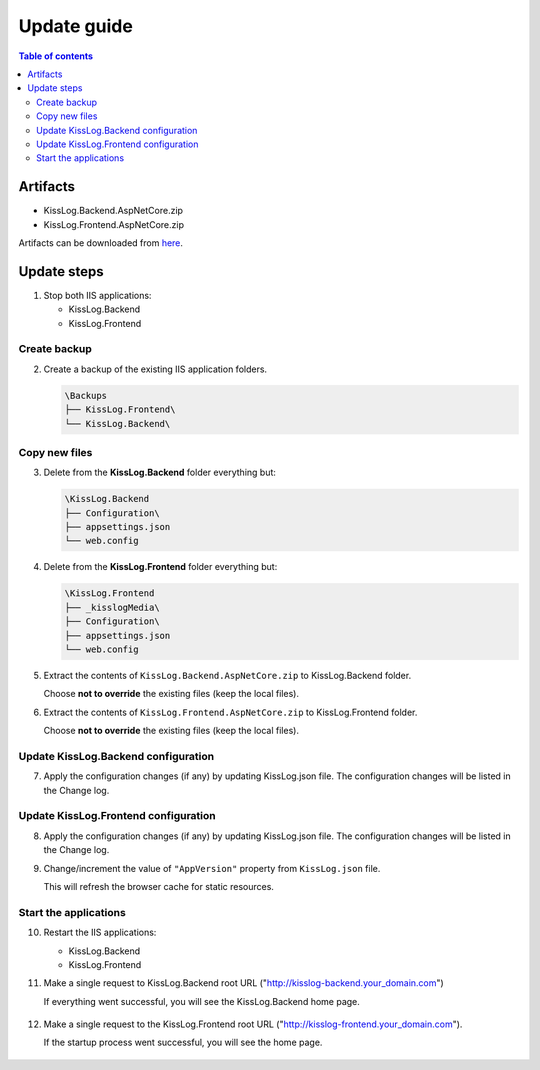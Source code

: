 Update guide
========================

.. contents:: Table of contents
   :local:

Artifacts
-------------------------------------------------------

- KissLog.Backend.AspNetCore.zip
- KissLog.Frontend.AspNetCore.zip

Artifacts can be downloaded from `here <https://kisslog.net/Overview/OnPremises>`_.


Update steps
-------------------------------------------------------

1) Stop both IIS applications:

   * KissLog.Backend
   * KissLog.Frontend

Create backup
~~~~~~~~~~~~~~~~~~~~~~~~~~~~~~~~~~~~~~~~~~

2) Create a backup of the existing IIS application folders.

   .. code-block:: none

       \Backups
       ├── KissLog.Frontend\
       └── KissLog.Backend\

Copy new files
~~~~~~~~~~~~~~~~~~~~~~~~~~~~~~~~~~~~~~~~~~

3) Delete from the **KissLog.Backend** folder everything but:

   .. code-block:: none

       \KissLog.Backend
       ├── Configuration\
       ├── appsettings.json
       └── web.config

4) Delete from the **KissLog.Frontend** folder everything but:

   .. code-block:: none

       \KissLog.Frontend
       ├── _kisslogMedia\
       ├── Configuration\
       ├── appsettings.json
       └── web.config

5) Extract the contents of ``KissLog.Backend.AspNetCore.zip`` to KissLog.Backend folder.

   Choose **not to override** the existing files (keep the local files).

6) Extract the contents of ``KissLog.Frontend.AspNetCore.zip`` to KissLog.Frontend folder.

   Choose **not to override** the existing files (keep the local files).

Update KissLog.Backend configuration
~~~~~~~~~~~~~~~~~~~~~~~~~~~~~~~~~~~~~~~~~~

7) Apply the configuration changes (if any) by updating KissLog.json file. The configuration changes will be listed in the Change log.

Update KissLog.Frontend configuration
~~~~~~~~~~~~~~~~~~~~~~~~~~~~~~~~~~~~~~~~~~

8) Apply the configuration changes (if any) by updating KissLog.json file. The configuration changes will be listed in the Change log.

9) Change/increment the value of ``"AppVersion"`` property from ``KissLog.json`` file.

   This will refresh the browser cache for static resources.

   .. code-block:: json
       :emphasize-lines: 3
       :caption: C:\\inetpub\\wwwroot\\KissLog.Frontend\\Configuration\\KissLog.json

       {
           "ApplicationName": "KissLog",
           "AppVersion": "any-new-value"
       }

Start the applications
~~~~~~~~~~~~~~~~~~~~~~~~~~~~~~~~~~~~~~~~~~

10) Restart the IIS applications:

    * KissLog.Backend
    * KissLog.Frontend

11) Make a single request to KissLog.Backend root URL ("http://kisslog-backend.your_domain.com")
   
    If everything went successful, you will see the KissLog.Backend home page.
   
    .. figure:: images/installation-guide/kisslog-backend-running.png
        :alt: KissLog.Backend home page

12) Make a single request to the KissLog.Frontend root URL ("http://kisslog-frontend.your_domain.com").
   
    If the startup process went successful, you will see the home page.
   
    .. figure:: images/installation-guide/kisslog-frontend-running.png
        :alt: KissLog.Frontend home page

